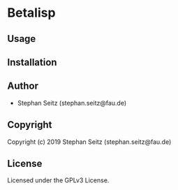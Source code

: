 * Betalisp 

** Usage

** Installation

** Author

+ Stephan Seitz (stephan.seitz@fau.de)

** Copyright

Copyright (c) 2019 Stephan Seitz (stephan.seitz@fau.de)

** License

Licensed under the GPLv3 License.
